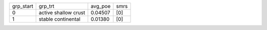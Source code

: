+-----------+----------------------+---------+------+
| grp_start | grp_trt              | avg_poe | smrs |
+-----------+----------------------+---------+------+
| 0         | active shallow crust | 0.04507 | [0]  |
+-----------+----------------------+---------+------+
| 1         | stable continental   | 0.01380 | [0]  |
+-----------+----------------------+---------+------+
